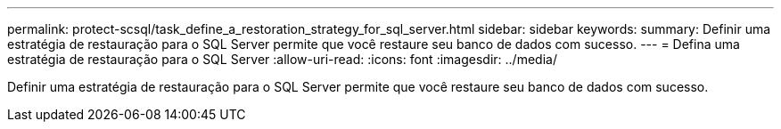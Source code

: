 ---
permalink: protect-scsql/task_define_a_restoration_strategy_for_sql_server.html 
sidebar: sidebar 
keywords:  
summary: Definir uma estratégia de restauração para o SQL Server permite que você restaure seu banco de dados com sucesso. 
---
= Defina uma estratégia de restauração para o SQL Server
:allow-uri-read: 
:icons: font
:imagesdir: ../media/


[role="lead"]
Definir uma estratégia de restauração para o SQL Server permite que você restaure seu banco de dados com sucesso.
